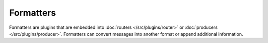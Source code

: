 .. This file is included by docs/src/gen/formatter/index.rst

Formatters
############################

Formatters are plugins that are embedded into :doc:`routers </src/plugins/router>` or :doc:`producers </src/plugins/producer>`.
Formatters can convert messages into another format or append additional information.
